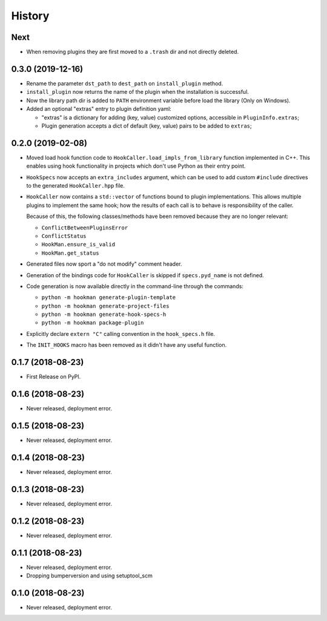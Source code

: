 =======
History
=======

Next
------------------

- When removing plugins they are first moved to a ``.trash`` dir and not directly deleted.


0.3.0 (2019-12-16)
------------------

- Rename the parameter ``dst_path`` to ``dest_path`` on ``install_plugin`` method.
- ``install_plugin`` now returns the name of the plugin when the installation is successful.
- Now the library path dir is added to ``PATH`` environment variable before load the library (Only on Windows).
- Added an optional "extras" entry to plugin definition yaml:

  - "extras" is a dictionary for adding (key, value) customized options, accessible in ``PluginInfo.extras``;
  - Plugin generation accepts a dict of default (key, value) pairs to be added to ``extras``;


0.2.0 (2019-02-08)
------------------

- Moved load hook function code to ``HookCaller.load_impls_from_library`` function implemented in C++. This
  enables using hook functionality in projects which don't use Python as their entry point.

- ``HookSpecs`` now accepts an ``extra_includes`` argument, which can be used to add custom ``#include`` directives
  to the generated ``HookCaller.hpp`` file.

- ``HookCaller`` now contains a ``std::vector`` of functions bound to plugin implementations. This allows multiple
  plugins to implement the same hook; how the results of each call is to behave is responsibility of the caller.

  Because of this, the following classes/methods have been removed because they are no longer relevant:

  * ``ConflictBetweenPluginsError``
  * ``ConflictStatus``
  * ``HookMan.ensure_is_valid``
  * ``HookMan.get_status``


- Generated files now sport a "do not modify" comment header.

- Generation of the bindings code for ``HookCaller`` is skipped if ``specs.pyd_name`` is not defined.

- Code generation is now available directly in the command-line through the commands:

  * ``python -m hookman generate-plugin-template``
  * ``python -m hookman generate-project-files``
  * ``python -m hookman generate-hook-specs-h``
  * ``python -m hookman package-plugin``

- Explicitly declare ``extern "C"`` calling convention in the ``hook_specs.h`` file.

- The ``INIT_HOOKS`` macro has been removed as it didn't have any useful function.

0.1.7 (2018-08-23)
------------------

- First Release on PyPI.

0.1.6 (2018-08-23)
------------------

- Never released, deployment error.

0.1.5 (2018-08-23)
------------------

- Never released, deployment error.


0.1.4 (2018-08-23)
------------------

- Never released, deployment error.

0.1.3 (2018-08-23)
------------------

- Never released, deployment error.


0.1.2 (2018-08-23)
------------------

- Never released, deployment error.


0.1.1 (2018-08-23)
------------------

- Never released, deployment error.
- Dropping bumperversion and using setuptool_scm

0.1.0 (2018-08-23)
------------------

- Never released, deployment error.
